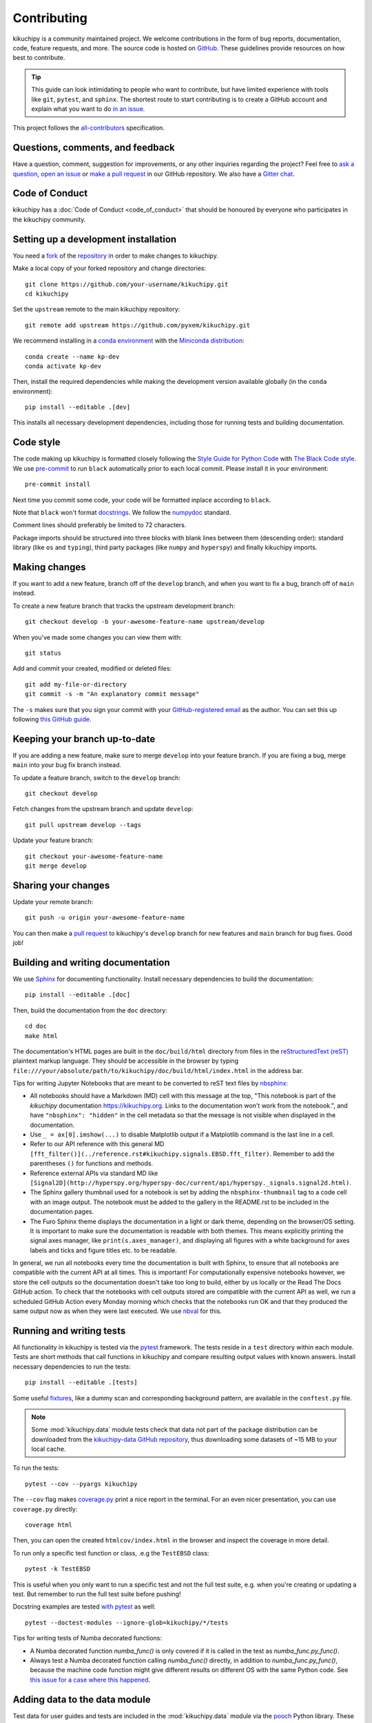 ============
Contributing
============

kikuchipy is a community maintained project. We welcome contributions in the form of bug
reports, documentation, code, feature requests, and more. The source code is hosted on
`GitHub <https://github.com/pyxem/kikuchipy>`_. These guidelines provide resources on
how best to contribute.

.. tip::

    This guide can look intimidating to people who want to contribute, but have limited
    experience with tools like ``git``, ``pytest``, and ``sphinx``. The shortest route
    to start contributing is to create a GitHub account and explain what you want to do
    `in an issue <https://github.com/pyxem/kikuchipy/issues/new>`_.

This project follows the `all-contributors
<https://github.com/all-contributors/all-contributors>`_ specification.

Questions, comments, and feedback
=================================

Have a question, comment, suggestion for improvements, or any other inquiries
regarding the project? Feel free to `ask a question
<https://github.com/pyxem/kikuchipy/discussions>`_, `open an issue
<https://github.com/pyxem/kikuchipy/issues>`_ or `make a pull request
<https://github.com/pyxem/kikuchipy/pulls>`_ in our GitHub repository. We also have a
`Gitter chat <https://gitter.im/pyxem/kikuchipy>`_.

Code of Conduct
===============

kikuchipy has a :doc:`Code of Conduct <code_of_conduct>` that should be honoured by
everyone who participates in the kikuchipy community.

.. _setting-up-a-development-installation:

Setting up a development installation
=====================================

You need a `fork <https://guides.github.com/activities/forking/#fork>`_ of the
`repository <https://github.com/pyxem/kikuchipy>`_ in order to make changes to
kikuchipy.

Make a local copy of your forked repository and change directories::

    git clone https://github.com/your-username/kikuchipy.git
    cd kikuchipy

Set the ``upstream`` remote to the main kikuchipy repository::

    git remote add upstream https://github.com/pyxem/kikuchipy.git

We recommend installing in a `conda environment
<https://conda.io/projects/conda/en/latest/user-guide/tasks/manage-environments.html>`_
with the `Miniconda distribution <https://docs.conda.io/en/latest/miniconda.html>`_::

    conda create --name kp-dev
    conda activate kp-dev

Then, install the required dependencies while making the development version available
globally (in the ``conda`` environment)::

    pip install --editable .[dev]

This installs all necessary development dependencies, including those for running tests
and building documentation.

Code style
==========

The code making up kikuchipy is formatted closely following the `Style Guide for Python
Code <https://www.python.org/dev/peps/pep-0008/>`_ with `The Black Code style
<https://black.readthedocs.io/en/stable/the_black_code_style/current_style.html>`_. We
use `pre-commit <https://pre-commit.com>`_ to run ``black`` automatically prior to each
local commit. Please install it in your environment::

    pre-commit install

Next time you commit some code, your code will be formatted inplace according to
``black``.

Note that ``black`` won't format `docstrings
<https://www.python.org/dev/peps/pep-0257/>`_. We follow the `numpydoc
<https://numpydoc.readthedocs.io/en/latest/format.html#docstring-standard>`_ standard.

Comment lines should preferably be limited to 72 characters.

Package imports should be structured into three blocks with blank lines between them
(descending order): standard library (like ``os`` and ``typing``), third party packages
(like ``numpy`` and ``hyperspy``) and finally kikuchipy imports.

Making changes
==============

If you want to add a new feature, branch off of the ``develop`` branch, and when you
want to fix a bug, branch off of ``main`` instead.

To create a new feature branch that tracks the upstream development branch::

    git checkout develop -b your-awesome-feature-name upstream/develop

When you've made some changes you can view them with::

    git status

Add and commit your created, modified or deleted files::

    git add my-file-or-directory
    git commit -s -m "An explanatory commit message"

The ``-s`` makes sure that you sign your commit with your `GitHub-registered email
<https://github.com/settings/emails>`_ as the author. You can set this up following
`this GitHub guide
<https://help.github.com/en/github/setting-up-and-managing-your-github-user-account/setting-your-commit-email-address>`_.

Keeping your branch up-to-date
==============================

If you are adding a new feature, make sure to merge ``develop`` into your feature
branch. If you are fixing a bug, merge ``main`` into your bug fix branch instead.

To update a feature branch, switch to the ``develop`` branch::

    git checkout develop

Fetch changes from the upstream branch and update ``develop``::

    git pull upstream develop --tags

Update your feature branch::

    git checkout your-awesome-feature-name
    git merge develop

Sharing your changes
====================

Update your remote branch::

    git push -u origin your-awesome-feature-name

You can then make a `pull request
<https://guides.github.com/activities/forking/#making-a-pull-request>`_ to kikuchipy's
``develop`` branch for new features and ``main`` branch for bug fixes. Good job!

Building and writing documentation
==================================

We use `Sphinx <https://www.sphinx-doc.org/en/master/>`_ for documenting functionality.
Install necessary dependencies to build the documentation::

    pip install --editable .[doc]

Then, build the documentation from the ``doc`` directory::

    cd doc
    make html

The documentation's HTML pages are built in the ``doc/build/html`` directory from files
in the `reStructuredText (reST)
<https://www.sphinx-doc.org/en/master/usage/restructuredtext/basics.html>`_ plaintext
markup language. They should be accessible in the browser by typing
``file:///your/absolute/path/to/kikuchipy/doc/build/html/index.html`` in the address
bar.

Tips for writing Jupyter Notebooks that are meant to be converted to reST text files by
`nbsphinx <https://nbsphinx.readthedocs.io/en/latest/>`_:

- All notebooks should have a Markdown (MD) cell with this message at the top, "This
  notebook is part of the `kikuchipy` documentation https://kikuchipy.org. Links to the
  documentation won't work from the notebook.", and have ``"nbsphinx": "hidden"`` in the
  cell metadata so that the message is not visible when displayed in the documentation.
- Use ``_ = ax[0].imshow(...)`` to disable Matplotlib output if a Matplotlib command is
  the last line in a cell.
- Refer to our API reference with this general MD
  ``[fft_filter()](../reference.rst#kikuchipy.signals.EBSD.fft_filter)``. Remember to
  add the parentheses ``()`` for functions and methods.
- Reference external APIs via standard MD like
  ``[Signal2D](http://hyperspy.org/hyperspy-doc/current/api/hyperspy._signals.signal2d.html)``.
- The Sphinx gallery thumbnail used for a notebook is set by adding the
  ``nbsphinx-thumbnail`` tag to a code cell with an image output. The notebook must be
  added to the gallery in the README.rst to be included in the documentation pages.
- The Furo Sphinx theme displays the documentation in a light or dark theme, depending
  on the browser/OS setting. It is important to make sure the documentation is readable
  with both themes. This means explicitly printing the signal axes manager, like
  ``print(s.axes_manager)``, and displaying all figures with a white background for axes
  labels and ticks and figure titles etc. to be readable.

In general, we run all notebooks every time the documentation is built with Sphinx, to
ensure that all notebooks are compatible with the current API at all times. This is
important! For computationally expensive notebooks however, we store the cell outputs so
the documentation doesn't take too long to build, either by us locally or the Read The
Docs GitHub action. To check that the notebooks with cell outputs stored are compatible
with the current API as well, we run a scheduled GitHub Action every Monday morning
which checks that the notebooks run OK and that they produced the same output now as
when they were last executed. We use `nbval <https://nbval.readthedocs.io/en/latest/>`_
for this.

Running and writing tests
=========================

All functionality in kikuchipy is tested via the `pytest <https://docs.pytest.org>`_
framework. The tests reside in a ``test`` directory within each module. Tests are short
methods that call functions in kikuchipy and compare resulting output values with known
answers. Install necessary dependencies to run the tests::

    pip install --editable .[tests]

Some useful `fixtures <https://docs.pytest.org/en/latest/fixture.html>`_, like a dummy
scan and corresponding background pattern, are available in the ``conftest.py`` file.

.. note::

    Some :mod:`kikuchipy.data` module tests check that data not part of the package
    distribution can be downloaded from the `kikuchipy-data GitHub repository
    <https://github.com/pyxem/kikuchipy-data>`_, thus downloading some datasets of ~15
    MB to your local cache.

To run the tests::

    pytest --cov --pyargs kikuchipy

The ``--cov`` flag makes `coverage.py <https://coverage.readthedocs.io/en/latest/>`_
print a nice report in the terminal. For an even nicer presentation, you can use
``coverage.py`` directly::

    coverage html

Then, you can open the created ``htmlcov/index.html`` in the browser and inspect the
coverage in more detail.

To run only a specific test function or class, .e.g the ``TestEBSD`` class::

    pytest -k TestEBSD

This is useful when you only want to run a specific test and not the full test suite,
e.g. when you're creating or updating a test. But remember to run the full test suite
before pushing!

Docstring examples are tested `with pytest
<https://docs.pytest.org/en/stable/doctest.html>`_ as well::

    pytest --doctest-modules --ignore-glob=kikuchipy/*/tests

Tips for writing tests of Numba decorated functions:

- A Numba decorated function `numba_func()` is only covered if it is called in the test
  as `numba_func.py_func()`.
- Always test a Numba decorated function calling `numba_func()` directly, in addition to
  `numba_func.py_func()`, because the machine code function might give different results
  on different OS with the same Python code. See `this issue for a case where this
  happened <https://github.com/pyxem/kikuchipy/issues/496>`_.

Adding data to the data module
==============================

Test data for user guides and tests are included in the :mod:`kikuchipy.data` module via
the `pooch <https://www.fatiando.org/pooch/latest/>`_ Python library. These are listed
in a file registry (`kikuchipy.data._registry.py`) with their file verification string
(hash, SHA256, obtain with e.g. `sha256sum <file>`) and location, the latter potentially
not within the package but from the `kikuchipy-data
<https://github.com/pyxem/kikuchipy-data>`_ repository, since some files are considered
too large to include in the package.

If a required dataset isn't in the package, but is in the registry, it can be downloaded
from the repository when the user passes `allow_download=True` to e.g.
:func:`~kikuchipy.data.nickel_ebsd_large`. The dataset is then downloaded to a local
cache, e.g. `/home/user/.cache/kikuchipy/`. Pooch handles downloading, caching, version
control, file verification (against hash) etc. If we have updated the file hash, pooch
will re-download it. If the file is available in the cache, it can be loaded as the
other files in the data module.

The desired data cache directory used by pooch can be set with a global
`KIKUCHIPY_DATA_DIR` variable locally, e.g. by setting
`export KIKUCHIPY_DATA_DIR=~/kikuchipy_data` in `~/.bashrc`.

Improving performance
=====================
When we write code, it's important that we (1) get the correct result, (2) don't fill up
memory, and (3) that the computation doesn't take too long. To keep memory in check, we
should use `Dask <https://docs.dask.org/en/latest/>`_ wherever possible. To speed up
computations, we should use `Numba <https://numba.pydata.org/numba-doc/dev/>`_ wherever
possible.

Continuous integration (CI)
===========================

We use `GitHub Actions <https://github.com/pyxem/kikuchipy/actions>`_ to ensure that
kikuchipy can be installed on Windows, macOS and Linux (Ubuntu). After a successful
installation of the package, the CI server runs the tests. After the tests return no
errors, code coverage is reported to `Coveralls
<https://coveralls.io/github/pyxem/kikuchipy?branch=develop>`_. Add "[skip ci]" or to a
commit message to skip this workflow on any commit to a pull request, as explained
